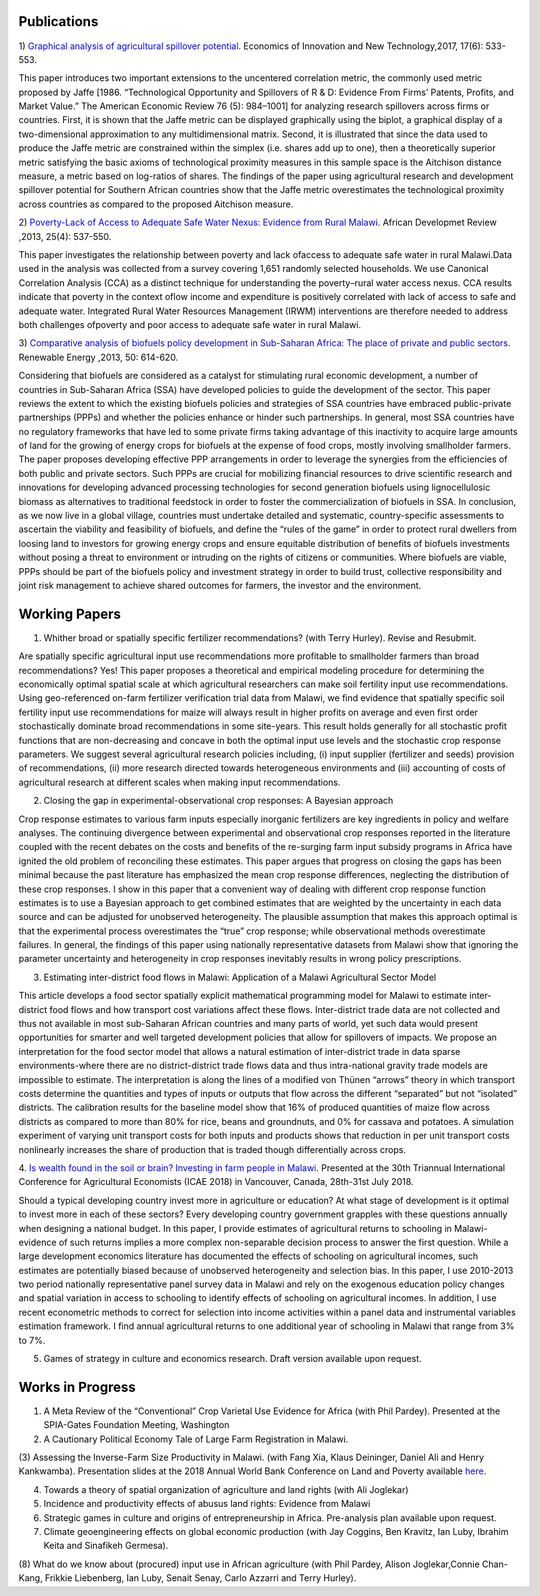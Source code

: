 .. title: Research
.. slug: research
.. date: 2019-01-03 17:24:32 UTC+02:00
.. tags: 
.. category: 
.. link: 
.. description: 
.. type: text

Publications
============

1) `Graphical analysis of agricultural spillover potential
<https://www.tandfonline.com/eprint/nsA7X2cgrAGtsX5dvzKu/full>`_. Economics of 
Innovation and New Technology,2017, 17(6): 533-553. 

This paper introduces two important extensions to the uncentered correlation metric, 
the commonly used metric proposed by Jaffe [1986. “Technological Opportunity and 
Spillovers of R & D: Evidence From Firms’ Patents, Profits, and Market Value.” 
The American Economic Review 76 (5): 984–1001] for analyzing research spillovers 
across firms or countries. First, it is shown that the Jaffe metric can be displayed 
graphically using the biplot, a graphical display of a two-dimensional approximation 
to any multidimensional matrix. Second, it is illustrated that since the data used 
to produce the Jaffe metric are constrained within the simplex (i.e. shares add up to one), 
then a theoretically superior metric satisfying the basic axioms of technological proximity 
measures in this sample space is the Aitchison distance measure, a metric based on 
log-ratios of shares. The findings of the paper using agricultural research and 
development spillover potential for Southern African countries show that the Jaffe metric 
overestimates the technological proximity across countries as compared to the proposed 
Aitchison measure.

2) `Poverty-Lack of Access to Adequate Safe Water Nexus: Evidence from Rural Malawi
<https://onlinelibrary.wiley.com/doi/abs/10.1111/1467-8268.12048>`_. African Developmet Review ,2013, 25(4): 537-550.

This paper investigates the relationship between poverty and lack ofaccess to 
adequate safe water in rural Malawi.Data used in the analysis was collected 
from a survey covering 1,651 randomly selected households. We use Canonical 
Correlation Analysis (CCA) as a distinct technique for understanding the 
poverty–rural water access nexus. CCA results indicate that poverty in the 
context oflow income and expenditure is positively correlated with lack of access 
to safe and adequate water. Integrated Rural Water Resources Management (IRWM) 
interventions are therefore needed to address both challenges ofpoverty and 
poor access to adequate safe water in rural Malawi.

3) `Comparative analysis of biofuels policy development in Sub-Saharan Africa: The place of private and public sectors
<https://www.sciencedirect.com/science/article/pii/S0960148112004491>`_. Renewable Energy ,2013, 50: 614-620.

Considering that biofuels are considered as a catalyst for stimulating rural economic development, 
a number of countries in Sub-Saharan Africa (SSA) have developed policies to guide the development 
of the sector. This paper reviews the extent to which the existing biofuels policies and strategies 
of SSA countries have embraced public-private partnerships (PPPs) and whether the policies enhance 
or hinder such partnerships. In general, most SSA countries have no regulatory frameworks that have 
led to some private firms taking advantage of this inactivity to acquire large amounts of land for 
the growing of energy crops for biofuels at the expense of food crops, mostly involving smallholder 
farmers. The paper proposes developing effective PPP arrangements in order to leverage the synergies 
from the efficiencies of both public and private sectors. Such PPPs are crucial for mobilizing financial 
resources to drive scientific research and innovations for developing advanced processing technologies for 
second generation biofuels using lignocellulosic biomass as alternatives to traditional feedstock in order 
to foster the commercialization of biofuels in SSA. In conclusion, as we now live in a global village, 
countries must undertake detailed and systematic, country-specific assessments to ascertain the viability 
and feasibility of biofuels, and define the “rules of the game” in order to protect rural dwellers from 
loosing land to investors for growing energy crops and ensure equitable distribution of benefits of 
biofuels investments without posing a threat to environment or intruding on the rights of citizens or 
communities. Where biofuels are viable, PPPs should be part of the biofuels policy and investment 
strategy in order to build trust, collective responsibility and joint risk management to achieve shared 
outcomes for farmers, the investor and the environment.

Working Papers
==============

1. Whither broad or spatially specific fertilizer recommendations? (with Terry Hurley). Revise and Resubmit.

Are spatially specific agricultural input use recommendations more profitable to smallholder 
farmers than broad recommendations?  Yes! This paper proposes a theoretical and empirical 
modeling procedure for determining the economically optimal spatial scale at which agricultural 
researchers can make soil fertility input use recommendations. Using geo-referenced on-farm fertilizer 
verification trial data from Malawi, we find evidence that spatially specific soil fertility input use 
recommendations for maize will always result in higher profits on average and even first order 
stochastically dominate broad recommendations in some site-years. This result holds generally for 
all stochastic profit functions that are non-decreasing and concave in both the optimal input use 
levels and the stochastic crop response parameters.  We suggest several agricultural research policies 
including, (i) input supplier (fertilizer and seeds) provision of recommendations, (ii) more research 
directed towards heterogeneous environments and (iii) accounting of costs of agricultural research at 
different scales when making input recommendations.

2. Closing the gap in experimental-observational crop responses: A Bayesian approach

Crop response estimates to various farm inputs especially inorganic fertilizers are key ingredients 
in policy and welfare analyses. The continuing divergence between experimental and observational crop 
responses reported in the literature coupled with the recent debates on the costs and benefits of the 
re-surging farm input subsidy programs in Africa have ignited the old problem of reconciling these estimates. 
This paper argues that progress on closing the gaps has been minimal because the past literature has emphasized 
the mean crop response differences, neglecting the distribution of these crop responses. I show in this paper 
that a convenient way of dealing with different crop response function estimates is to use a Bayesian approach 
to get combined estimates that are weighted by the uncertainty in each data source and can be adjusted for unobserved heterogeneity. 
The plausible assumption that makes this approach optimal is that the experimental process overestimates the “true” crop response; 
while observational methods overestimate failures. In general, the findings of this paper using nationally representative datasets 
from Malawi show that ignoring the parameter uncertainty and heterogeneity in crop responses inevitably results in wrong policy prescriptions.

3. Estimating inter-district food flows in Malawi: Application of a Malawi Agricultural Sector Model 

This article develops a food sector spatially explicit mathematical programming model for Malawi 
to estimate inter-district food flows and how transport cost variations affect these flows. 
Inter-district trade data are not collected and thus not available in most sub-Saharan African 
countries and many parts of world, yet such data would present opportunities for smarter and well 
targeted development policies that allow for spillovers of impacts. We propose an interpretation 
for the food sector model that allows a natural estimation of inter-district trade in data sparse 
environments-where there are no district-district trade flows data and thus intra-national gravity 
trade models are impossible to estimate. The interpretation is along the lines of a modified von Thünen “arrows” 
theory in which transport costs determine the quantities and types of inputs or outputs that flow across the 
different “separated” but not “isolated” districts. The calibration results for the baseline model show 
that 16% of produced quantities of maize flow across districts as compared to more than 80% for rice, beans and groundnuts, 
and 0% for cassava and potatoes. A simulation experiment of varying unit transport costs for both inputs and products 
shows that reduction in per unit transport costs nonlinearly increases the share of production that is traded though 
differentially across crops.

4. `Is wealth found in the soil or brain? Investing in farm people in Malawi
<https://ageconsearch.umn.edu/record/275914/files/2483.pdf>`_. Presented at the 30th Triannual International Conference for 
Agricultural Economists (ICAE 2018) in Vancouver, Canada, 28th-31st July 2018. 

Should a typical developing country invest more in agriculture or education? At what stage of development 
is it optimal to invest more in each of these sectors? Every developing country government grapples 
with these questions annually when designing a national budget. In this paper, I provide estimates of agricultural returns 
to schooling in Malawi- evidence of such returns implies a more complex non-separable decision process to answer the first 
question. While a large development economics literature has documented the effects of schooling on agricultural incomes, 
such estimates are potentially biased because of unobserved heterogeneity and selection bias. In this paper, I use 2010-2013 
two period nationally representative panel survey data in Malawi and rely on the exogenous education policy changes and 
spatial variation in access to schooling to identify effects of schooling on agricultural incomes. In addition, 
I use recent econometric methods to correct for selection into income activities within a panel data and instrumental variables estimation framework. I find annual agricultural returns to one additional year of schooling in Malawi that range from 3% to 7%. 

5. Games of strategy in culture and economics research. Draft version available upon request.


Works in Progress
=================

(1) A Meta Review of the “Conventional” Crop Varietal Use Evidence for Africa (with Phil Pardey). Presented at the SPIA-Gates Foundation Meeting, Washington

(2) A Cautionary Political Economy Tale of Large Farm Registration in Malawi.

(3) Assessing the Inverse-Farm Size Productivity in Malawi. (with Fang Xia, Klaus Deininger, Daniel Ali and Henry Kankwamba). Presentation slides at the 2018 Annual 
World Bank Conference on Land and Poverty available
`here
<https://www.conftool.com/landandpoverty2018/index.php?page=browseSessions&print=head&doprint=yes&form_session=448&presentations=show>`_.

(4) Towards a theory of spatial organization of agriculture and land rights (with Ali Joglekar)

(5) Incidence and productivity effects of abusus land rights: Evidence from Malawi

(6) Strategic games in culture and origins of entrepreneurship in Africa. Pre-analysis plan available upon request.  
 
(7) Climate geoengineering effects on global economic production (with Jay Coggins, Ben Kravitz, Ian Luby, Ibrahim Keita and Sinafikeh Germesa).

(8) What do we know about (procured) input use in African agriculture (with Phil Pardey, Alison Joglekar,Connie Chan-Kang,
Frikkie Liebenberg, Ian Luby, Senait Senay, Carlo Azzarri and Terry Hurley).

